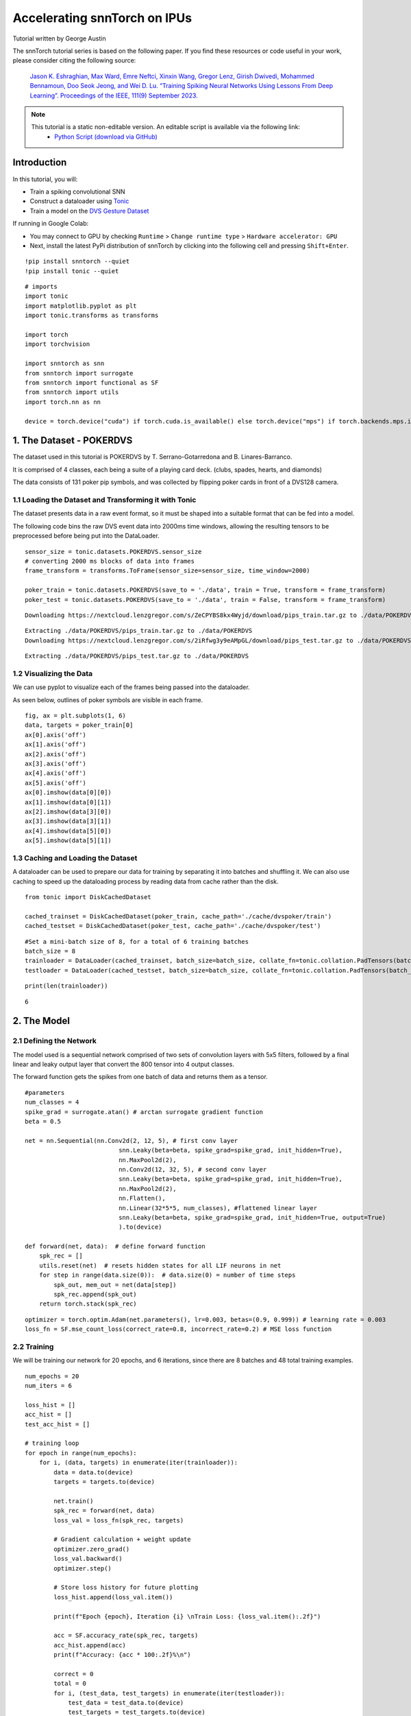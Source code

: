 ===================================================
Accelerating snnTorch on IPUs
===================================================

Tutorial written by George Austin

The snnTorch tutorial series is based on the following paper. If you find these resources or code useful in your work, please consider citing the following source:

    `Jason K. Eshraghian, Max Ward, Emre Neftci, Xinxin Wang, Gregor Lenz, Girish
    Dwivedi, Mohammed Bennamoun, Doo Seok Jeong, and Wei D. Lu. “Training
    Spiking Neural Networks Using Lessons From Deep Learning”. Proceedings of the IEEE, 111(9) September 2023. <https://ieeexplore.ieee.org/abstract/document/10242251>`_

.. note::
  This tutorial is a static non-editable version. An editable script is available via the following link:
    * `Python Script (download via GitHub) <https://github.com/jeshraghian/snntorch/tree/master/examples/tutorial_ipu_1.py>`_

Introduction
-------------

In this tutorial, you will:

* Train a spiking convolutional SNN
* Construct a dataloader using `Tonic <https://tonic.readthedocs.io/en/latest/#>`_
* Train a model on the `DVS Gesture Dataset <https://research.ibm.com/interactive/dvsgesture/>`_

If running in Google Colab:

* You may connect to GPU by checking ``Runtime`` > ``Change runtime type`` > ``Hardware accelerator: GPU``
* Next, install the latest PyPi distribution of snnTorch by clicking into the following cell and pressing ``Shift+Enter``.

::

    !pip install snntorch --quiet
    !pip install tonic --quiet

::

    # imports
    import tonic
    import matplotlib.pyplot as plt
    import tonic.transforms as transforms

    import torch
    import torchvision

    import snntorch as snn
    from snntorch import surrogate
    from snntorch import functional as SF
    from snntorch import utils
    import torch.nn as nn

    device = torch.device("cuda") if torch.cuda.is_available() else torch.device("mps") if torch.backends.mps.is_available() else torch.device("cpu")

1. The Dataset - POKERDVS
-------------------------

The dataset used in this tutorial is POKERDVS by T. Serrano-Gotarredona and B. Linares-Barranco.

It is comprised of 4 classes, each being a suite of a playing card deck. (clubs, spades, hearts, and diamonds)

The data consists of 131 poker pip symbols, and was collected by flipping poker cards in front of a DVS128 camera.

1.1 Loading the Dataset and Transforming it with Tonic
~~~~~~~~~~~~~~~~~~~~~~~~~~~~~~~~~~~~~~~~~~~~~~~~~~~~~~

The dataset presents data in a raw event format, so it must be shaped into a suitable format that can be fed into a model.

The following code bins the raw DVS event data into 2000ms time windows, allowing the resulting tensors to be preprocessed before being put into the DataLoader.

::

    sensor_size = tonic.datasets.POKERDVS.sensor_size
    # converting 2000 ms blocks of data into frames
    frame_transform = transforms.ToFrame(sensor_size=sensor_size, time_window=2000)

    poker_train = tonic.datasets.POKERDVS(save_to = './data', train = True, transform = frame_transform)
    poker_test = tonic.datasets.POKERDVS(save_to = './data', train = False, transform = frame_transform)

::

    Downloading https://nextcloud.lenzgregor.com/s/ZeCPYBS8kx4Wyjd/download/pips_train.tar.gz to ./data/POKERDVS/pips_train.tar.gz

::

    Extracting ./data/POKERDVS/pips_train.tar.gz to ./data/POKERDVS
    Downloading https://nextcloud.lenzgregor.com/s/2iRfwg3y9eAMpGL/download/pips_test.tar.gz to ./data/POKERDVS/pips_test.tar.gz

::

    Extracting ./data/POKERDVS/pips_test.tar.gz to ./data/POKERDVS

1.2 Visualizing the Data
~~~~~~~~~~~~~~~~~~~~~~~~

We can use pyplot to visualize each of the frames being passed into the dataloader.

As seen below, outlines of poker symbols are visible in each frame.

::

    fig, ax = plt.subplots(1, 6)
    data, targets = poker_train[0]
    ax[0].axis('off')
    ax[1].axis('off')
    ax[2].axis('off')
    ax[3].axis('off')
    ax[4].axis('off')
    ax[5].axis('off')
    ax[0].imshow(data[0][0])
    ax[1].imshow(data[0][1])
    ax[2].imshow(data[3][0])
    ax[3].imshow(data[3][1])
    ax[4].imshow(data[5][0])
    ax[5].imshow(data[5][1])

.. image:: ../docs/_static/img/f7c23e2ea7cbfde6dca510cc0bf7e5d875d7e5c7.png

1.3 Caching and Loading the Dataset
~~~~~~~~~~~~~~~~~~~~~~~~~~~~~~~~~~~

A dataloader can be used to prepare our data for training by separating it into batches and shuffling it. We can also use caching to speed up the dataloading process by reading data from cache rather than the disk.

::

    from tonic import DiskCachedDataset

    cached_trainset = DiskCachedDataset(poker_train, cache_path='./cache/dvspoker/train')
    cached_testset = DiskCachedDataset(poker_test, cache_path='./cache/dvspoker/test')

::

    #Set a mini-batch size of 8, for a total of 6 training batches
    batch_size = 8
    trainloader = DataLoader(cached_trainset, batch_size=batch_size, collate_fn=tonic.collation.PadTensors(batch_first=False), shuffle=True)
    testloader = DataLoader(cached_testset, batch_size=batch_size, collate_fn=tonic.collation.PadTensors(batch_first=False))

::

    print(len(trainloader))

::

    6

2. The Model
------------

2.1 Defining the Network
~~~~~~~~~~~~~~~~~~~~~~~~

The model used is a sequential network comprised of two sets of convolution layers with 5x5 filters, followed by a final linear and leaky output layer that convert the 800 tensor into 4 output classes.

The forward function gets the spikes from one batch of data and returns them as a tensor.

::

    #parameters
    num_classes = 4
    spike_grad = surrogate.atan() # arctan surrogate gradient function
    beta = 0.5

    net = nn.Sequential(nn.Conv2d(2, 12, 5), # first conv layer
                              snn.Leaky(beta=beta, spike_grad=spike_grad, init_hidden=True),
                              nn.MaxPool2d(2),
                              nn.Conv2d(12, 32, 5), # second conv layer
                              snn.Leaky(beta=beta, spike_grad=spike_grad, init_hidden=True),
                              nn.MaxPool2d(2),
                              nn.Flatten(),
                              nn.Linear(32*5*5, num_classes), #flattened linear layer
                              snn.Leaky(beta=beta, spike_grad=spike_grad, init_hidden=True, output=True)
                              ).to(device)

    def forward(net, data):  # define forward function
        spk_rec = []
        utils.reset(net)  # resets hidden states for all LIF neurons in net
        for step in range(data.size(0)):  # data.size(0) = number of time steps
            spk_out, mem_out = net(data[step])
            spk_rec.append(spk_out)
        return torch.stack(spk_rec)

::

    optimizer = torch.optim.Adam(net.parameters(), lr=0.003, betas=(0.9, 0.999)) # learning rate = 0.003
    loss_fn = SF.mse_count_loss(correct_rate=0.8, incorrect_rate=0.2) # MSE loss function

2.2 Training
~~~~~~~~~~~~

We will be training our network for 20 epochs, and 6 iterations, since there are 8 batches and 48 total training examples.

::

    num_epochs = 20
    num_iters = 6

    loss_hist = []
    acc_hist = []
    test_acc_hist = []

    # training loop
    for epoch in range(num_epochs):
        for i, (data, targets) in enumerate(iter(trainloader)):
            data = data.to(device)
            targets = targets.to(device)

            net.train()
            spk_rec = forward(net, data)
            loss_val = loss_fn(spk_rec, targets)

            # Gradient calculation + weight update
            optimizer.zero_grad()
            loss_val.backward()
            optimizer.step()

            # Store loss history for future plotting
            loss_hist.append(loss_val.item())

            print(f"Epoch {epoch}, Iteration {i} \nTrain Loss: {loss_val.item():.2f}")

            acc = SF.accuracy_rate(spk_rec, targets)
            acc_hist.append(acc)
            print(f"Accuracy: {acc * 100:.2f}%\n")

            correct = 0
            total = 0
            for i, (test_data, test_targets) in enumerate(iter(testloader)):
                test_data = test_data.to(device)
                test_targets = test_targets.to(device)
                spk_rec = forward(net, test_data)
                correct += SF.accuracy_rate(spk_rec, test_targets) * spk_rec.size(1)
                total += spk_rec.size(1)

            test_acc = (correct/total) * 100
            test_acc_hist.append(test_acc)
            print(f"========== Test Set Accuracy: {test_acc:.2f}% ==========\n")
            # This will end training after 6 iterations by default
            if i == num_iters:
                break

::

    Epoch 0, Iteration 0 
    Train Loss: 2.37
    Accuracy: 12.50%

    ========== Test Set Accuracy: 25.00% ==========

    Epoch 0, Iteration 1 
    Train Loss: 1.86
    Accuracy: 12.50%

    ========== Test Set Accuracy: 40.00% ==========

    Epoch 0, Iteration 2 
    Train Loss: 1.08
    Accuracy: 25.00%

    ========== Test Set Accuracy: 25.00% ==========

    Epoch 0, Iteration 3 
    Train Loss: 0.65
    Accuracy: 12.50%

    ========== Test Set Accuracy: 30.00% ==========

    Epoch 0, Iteration 4 
    Train Loss: 0.78
    Accuracy: 37.50%

    ========== Test Set Accuracy: 35.00% ==========

    Epoch 0, Iteration 5 
    Train Loss: 1.09
    Accuracy: 50.00%

    ========== Test Set Accuracy: 25.00% ==========

    Epoch 1, Iteration 0 
    Train Loss: 1.01
    Accuracy: 25.00%

    ========== Test Set Accuracy: 20.00% ==========

    Epoch 1, Iteration 1 
    Train Loss: 1.03
    Accuracy: 37.50%

    ========== Test Set Accuracy: 35.00% ==========

    Epoch 1, Iteration 2 
    Train Loss: 1.23
    Accuracy: 0.00%

    ========== Test Set Accuracy: 35.00% ==========

    Epoch 1, Iteration 3 
    Train Loss: 0.79
    Accuracy: 37.50%

    ========== Test Set Accuracy: 40.00% ==========

    Epoch 1, Iteration 4 
    Train Loss: 1.11
    Accuracy: 50.00%

    ========== Test Set Accuracy: 85.00% ==========

    Epoch 1, Iteration 5 
    Train Loss: 0.93
    Accuracy: 75.00%

    ========== Test Set Accuracy: 80.00% ==========

    Epoch 2, Iteration 0 
    Train Loss: 0.55
    Accuracy: 62.50%

    ========== Test Set Accuracy: 65.00% ==========

    Epoch 2, Iteration 1 
    Train Loss: 0.89
    Accuracy: 75.00%

    ========== Test Set Accuracy: 85.00% ==========

    Epoch 2, Iteration 2 
    Train Loss: 0.90
    Accuracy: 87.50%

    ========== Test Set Accuracy: 65.00% ==========

    Epoch 2, Iteration 3 
    Train Loss: 0.93
    Accuracy: 62.50%

    ========== Test Set Accuracy: 65.00% ==========

    Epoch 2, Iteration 4 
    Train Loss: 0.67
    Accuracy: 37.50%

    ========== Test Set Accuracy: 90.00% ==========

    Epoch 2, Iteration 5 
    Train Loss: 0.59
    Accuracy: 100.00%

    ========== Test Set Accuracy: 95.00% ==========

    Epoch 3, Iteration 0 
    Train Loss: 0.64
    Accuracy: 87.50%

    ========== Test Set Accuracy: 95.00% ==========

    Epoch 3, Iteration 1 
    Train Loss: 0.34
    Accuracy: 87.50%

    ========== Test Set Accuracy: 90.00% ==========

    Epoch 3, Iteration 2 
    Train Loss: 0.76
    Accuracy: 87.50%

    ========== Test Set Accuracy: 90.00% ==========

    Epoch 3, Iteration 3 
    Train Loss: 0.45
    Accuracy: 87.50%

    ========== Test Set Accuracy: 90.00% ==========

    Epoch 3, Iteration 4 
    Train Loss: 0.82
    Accuracy: 87.50%

    ========== Test Set Accuracy: 95.00% ==========

    Epoch 3, Iteration 5 
    Train Loss: 0.62
    Accuracy: 75.00%

    ========== Test Set Accuracy: 90.00% ==========

    Epoch 4, Iteration 0 
    Train Loss: 0.60
    Accuracy: 87.50%

    ========== Test Set Accuracy: 85.00% ==========

    Epoch 4, Iteration 1 
    Train Loss: 0.45
    Accuracy: 87.50%

    ========== Test Set Accuracy: 95.00% ==========

    Epoch 4, Iteration 2 
    Train Loss: 0.82
    Accuracy: 87.50%

    ========== Test Set Accuracy: 90.00% ==========

    Epoch 4, Iteration 3 
    Train Loss: 0.77
    Accuracy: 87.50%

    ========== Test Set Accuracy: 95.00% ==========

    Epoch 4, Iteration 4 
    Train Loss: 0.32
    Accuracy: 100.00%

    ========== Test Set Accuracy: 100.00% ==========

    Epoch 4, Iteration 5 
    Train Loss: 0.32
    Accuracy: 100.00%

    ========== Test Set Accuracy: 95.00% ==========

    Epoch 5, Iteration 0 
    Train Loss: 0.36
    Accuracy: 100.00%

    ========== Test Set Accuracy: 95.00% ==========

    Epoch 5, Iteration 1 
    Train Loss: 0.25
    Accuracy: 100.00%

    ========== Test Set Accuracy: 95.00% ==========

    Epoch 5, Iteration 2 
    Train Loss: 0.36
    Accuracy: 87.50%

    ========== Test Set Accuracy: 90.00% ==========

    Epoch 5, Iteration 3 
    Train Loss: 0.80
    Accuracy: 62.50%

    ========== Test Set Accuracy: 95.00% ==========

    Epoch 5, Iteration 4 
    Train Loss: 0.69
    Accuracy: 75.00%

    ========== Test Set Accuracy: 85.00% ==========

    Epoch 5, Iteration 5 
    Train Loss: 0.44
    Accuracy: 87.50%

    ========== Test Set Accuracy: 90.00% ==========

    Epoch 6, Iteration 0 
    Train Loss: 0.30
    Accuracy: 100.00%

    ========== Test Set Accuracy: 90.00% ==========

    Epoch 6, Iteration 1 
    Train Loss: 0.45
    Accuracy: 75.00%

    ========== Test Set Accuracy: 95.00% ==========

    Epoch 6, Iteration 2 
    Train Loss: 0.39
    Accuracy: 100.00%

    ========== Test Set Accuracy: 95.00% ==========

    Epoch 6, Iteration 3 
    Train Loss: 0.58
    Accuracy: 100.00%

    ========== Test Set Accuracy: 95.00% ==========

    Epoch 6, Iteration 4 
    Train Loss: 0.32
    Accuracy: 75.00%

    ========== Test Set Accuracy: 100.00% ==========

    Epoch 6, Iteration 5 
    Train Loss: 0.42
    Accuracy: 100.00%

    ========== Test Set Accuracy: 95.00% ==========

    Epoch 7, Iteration 0 
    Train Loss: 0.48
    Accuracy: 100.00%

    ========== Test Set Accuracy: 95.00% ==========

    Epoch 7, Iteration 1 
    Train Loss: 0.28
    Accuracy: 87.50%

    ========== Test Set Accuracy: 95.00% ==========

    Epoch 7, Iteration 2 
    Train Loss: 0.37
    Accuracy: 87.50%

    ========== Test Set Accuracy: 95.00% ==========

    Epoch 7, Iteration 3 
    Train Loss: 0.27
    Accuracy: 100.00%

    ========== Test Set Accuracy: 95.00% ==========

    Epoch 7, Iteration 4 
    Train Loss: 0.61
    Accuracy: 87.50%

    ========== Test Set Accuracy: 90.00% ==========

    Epoch 7, Iteration 5 
    Train Loss: 0.27
    Accuracy: 87.50%

    ========== Test Set Accuracy: 90.00% ==========

    Epoch 8, Iteration 0 
    Train Loss: 0.74
    Accuracy: 62.50%

    ========== Test Set Accuracy: 90.00% ==========

    Epoch 8, Iteration 1 
    Train Loss: 0.27
    Accuracy: 75.00%

    ========== Test Set Accuracy: 100.00% ==========

    Epoch 8, Iteration 2 
    Train Loss: 0.24
    Accuracy: 100.00%

    ========== Test Set Accuracy: 100.00% ==========

    Epoch 8, Iteration 3 
    Train Loss: 0.50
    Accuracy: 87.50%

    ========== Test Set Accuracy: 100.00% ==========

    Epoch 8, Iteration 4 
    Train Loss: 0.24
    Accuracy: 100.00%

    ========== Test Set Accuracy: 100.00% ==========

    Epoch 8, Iteration 5 
    Train Loss: 0.30
    Accuracy: 100.00%

    ========== Test Set Accuracy: 100.00% ==========

    Epoch 9, Iteration 0 
    Train Loss: 0.29
    Accuracy: 87.50%

    ========== Test Set Accuracy: 100.00% ==========

    Epoch 9, Iteration 1 
    Train Loss: 0.21
    Accuracy: 100.00%

    ========== Test Set Accuracy: 100.00% ==========

    Epoch 9, Iteration 2 
    Train Loss: 0.16
    Accuracy: 100.00%

    ========== Test Set Accuracy: 90.00% ==========

    Epoch 9, Iteration 3 
    Train Loss: 0.35
    Accuracy: 100.00%

    ========== Test Set Accuracy: 95.00% ==========

    Epoch 9, Iteration 4 
    Train Loss: 0.54
    Accuracy: 100.00%

    ========== Test Set Accuracy: 90.00% ==========

    Epoch 9, Iteration 5 
    Train Loss: 0.26
    Accuracy: 100.00%

    ========== Test Set Accuracy: 95.00% ==========

    Epoch 10, Iteration 0 
    Train Loss: 0.36
    Accuracy: 100.00%

    ========== Test Set Accuracy: 95.00% ==========

    Epoch 10, Iteration 1 
    Train Loss: 0.15
    Accuracy: 100.00%

    ========== Test Set Accuracy: 90.00% ==========

    Epoch 10, Iteration 2 
    Train Loss: 0.25
    Accuracy: 100.00%

    ========== Test Set Accuracy: 95.00% ==========

    Epoch 10, Iteration 3 
    Train Loss: 0.56
    Accuracy: 87.50%

    ========== Test Set Accuracy: 95.00% ==========

    Epoch 10, Iteration 4 
    Train Loss: 0.25
    Accuracy: 100.00%

    ========== Test Set Accuracy: 95.00% ==========

    Epoch 10, Iteration 5 
    Train Loss: 0.17
    Accuracy: 100.00%

    ========== Test Set Accuracy: 95.00% ==========

    Epoch 11, Iteration 0 
    Train Loss: 0.42
    Accuracy: 100.00%

    ========== Test Set Accuracy: 100.00% ==========

    Epoch 11, Iteration 1 
    Train Loss: 0.14
    Accuracy: 100.00%

    ========== Test Set Accuracy: 95.00% ==========

    Epoch 11, Iteration 2 
    Train Loss: 0.08
    Accuracy: 100.00%

    ========== Test Set Accuracy: 95.00% ==========

    Epoch 11, Iteration 3 
    Train Loss: 0.43
    Accuracy: 87.50%

    ========== Test Set Accuracy: 95.00% ==========

    Epoch 11, Iteration 4 
    Train Loss: 0.26
    Accuracy: 87.50%

    ========== Test Set Accuracy: 95.00% ==========

    Epoch 11, Iteration 5 
    Train Loss: 0.19
    Accuracy: 100.00%

    ========== Test Set Accuracy: 100.00% ==========

    Epoch 12, Iteration 0 
    Train Loss: 0.31
    Accuracy: 100.00%

    ========== Test Set Accuracy: 100.00% ==========

    Epoch 12, Iteration 1 
    Train Loss: 0.20
    Accuracy: 87.50%

    ========== Test Set Accuracy: 100.00% ==========

    Epoch 12, Iteration 2 
    Train Loss: 0.14
    Accuracy: 100.00%

    ========== Test Set Accuracy: 100.00% ==========

    Epoch 12, Iteration 3 
    Train Loss: 0.14
    Accuracy: 100.00%

    ========== Test Set Accuracy: 100.00% ==========

    Epoch 12, Iteration 4 
    Train Loss: 0.14
    Accuracy: 100.00%

    ========== Test Set Accuracy: 100.00% ==========

    Epoch 12, Iteration 5 
    Train Loss: 0.33
    Accuracy: 100.00%

    ========== Test Set Accuracy: 95.00% ==========

    Epoch 13, Iteration 0 
    Train Loss: 0.12
    Accuracy: 100.00%

    ========== Test Set Accuracy: 100.00% ==========

    Epoch 13, Iteration 1 
    Train Loss: 0.44
    Accuracy: 87.50%

    ========== Test Set Accuracy: 100.00% ==========

    Epoch 13, Iteration 2 
    Train Loss: 0.08
    Accuracy: 100.00%

    ========== Test Set Accuracy: 100.00% ==========

    Epoch 13, Iteration 3 
    Train Loss: 0.25
    Accuracy: 100.00%

    ========== Test Set Accuracy: 100.00% ==========

    Epoch 13, Iteration 4 
    Train Loss: 0.13
    Accuracy: 100.00%

    ========== Test Set Accuracy: 100.00% ==========

    Epoch 13, Iteration 5 
    Train Loss: 0.20
    Accuracy: 100.00%

    ========== Test Set Accuracy: 100.00% ==========

    Epoch 14, Iteration 0 
    Train Loss: 0.28
    Accuracy: 100.00%

    ========== Test Set Accuracy: 100.00% ==========

    Epoch 14, Iteration 1 
    Train Loss: 0.18
    Accuracy: 100.00%

    ========== Test Set Accuracy: 100.00% ==========

    Epoch 14, Iteration 2 
    Train Loss: 0.15
    Accuracy: 100.00%

    ========== Test Set Accuracy: 100.00% ==========

    Epoch 14, Iteration 3 
    Train Loss: 0.24
    Accuracy: 100.00%

    ========== Test Set Accuracy: 100.00% ==========

    Epoch 14, Iteration 4 
    Train Loss: 0.14
    Accuracy: 100.00%

    ========== Test Set Accuracy: 100.00% ==========

    Epoch 14, Iteration 5 
    Train Loss: 0.11
    Accuracy: 100.00%

    ========== Test Set Accuracy: 100.00% ==========

    Epoch 15, Iteration 0 
    Train Loss: 0.15
    Accuracy: 100.00%

    ========== Test Set Accuracy: 100.00% ==========

    Epoch 15, Iteration 1 
    Train Loss: 0.12
    Accuracy: 100.00%

    ========== Test Set Accuracy: 100.00% ==========

    Epoch 15, Iteration 2 
    Train Loss: 0.21
    Accuracy: 100.00%

    ========== Test Set Accuracy: 100.00% ==========

    Epoch 15, Iteration 3 
    Train Loss: 0.13
    Accuracy: 100.00%

    ========== Test Set Accuracy: 100.00% ==========

    Epoch 15, Iteration 4 
    Train Loss: 0.14
    Accuracy: 100.00%

    ========== Test Set Accuracy: 100.00% ==========

    Epoch 15, Iteration 5 
    Train Loss: 0.12
    Accuracy: 100.00%

    ========== Test Set Accuracy: 100.00% ==========

    Epoch 16, Iteration 0 
    Train Loss: 0.32
    Accuracy: 100.00%

    ========== Test Set Accuracy: 100.00% ==========

    Epoch 16, Iteration 1 
    Train Loss: 0.11
    Accuracy: 100.00%

    ========== Test Set Accuracy: 100.00% ==========

    Epoch 16, Iteration 2 
    Train Loss: 0.14
    Accuracy: 100.00%

    ========== Test Set Accuracy: 100.00% ==========

    Epoch 16, Iteration 3 
    Train Loss: 0.13
    Accuracy: 100.00%

    ========== Test Set Accuracy: 100.00% ==========

    Epoch 16, Iteration 4 
    Train Loss: 0.11
    Accuracy: 100.00%

    ========== Test Set Accuracy: 100.00% ==========

    Epoch 16, Iteration 5 
    Train Loss: 0.18
    Accuracy: 100.00%

    ========== Test Set Accuracy: 100.00% ==========

    Epoch 17, Iteration 0 
    Train Loss: 0.09
    Accuracy: 100.00%

    ========== Test Set Accuracy: 100.00% ==========

    Epoch 17, Iteration 1 
    Train Loss: 0.31
    Accuracy: 100.00%

    ========== Test Set Accuracy: 100.00% ==========

    Epoch 17, Iteration 2 
    Train Loss: 0.25
    Accuracy: 100.00%

    ========== Test Set Accuracy: 100.00% ==========

    Epoch 17, Iteration 3 
    Train Loss: 0.10
    Accuracy: 100.00%

    ========== Test Set Accuracy: 100.00% ==========

    Epoch 17, Iteration 4 
    Train Loss: 0.14
    Accuracy: 100.00%

    ========== Test Set Accuracy: 100.00% ==========

    Epoch 17, Iteration 5 
    Train Loss: 0.11
    Accuracy: 100.00%

    ========== Test Set Accuracy: 100.00% ==========

    Epoch 18, Iteration 0 
    Train Loss: 0.20
    Accuracy: 100.00%

    ========== Test Set Accuracy: 100.00% ==========

    Epoch 18, Iteration 1 
    Train Loss: 0.11
    Accuracy: 100.00%

    ========== Test Set Accuracy: 100.00% ==========

    Epoch 18, Iteration 2 
    Train Loss: 0.11
    Accuracy: 100.00%

    ========== Test Set Accuracy: 100.00% ==========

    Epoch 18, Iteration 3 
    Train Loss: 0.14
    Accuracy: 100.00%

    ========== Test Set Accuracy: 100.00% ==========

    Epoch 18, Iteration 4 
    Train Loss: 0.13
    Accuracy: 100.00%

    ========== Test Set Accuracy: 100.00% ==========

    Epoch 18, Iteration 5 
    Train Loss: 0.09
    Accuracy: 100.00%

    ========== Test Set Accuracy: 100.00% ==========

    Epoch 19, Iteration 0 
    Train Loss: 0.09
    Accuracy: 100.00%

    ========== Test Set Accuracy: 100.00% ==========

    Epoch 19, Iteration 1 
    Train Loss: 0.08
    Accuracy: 100.00%

    ========== Test Set Accuracy: 100.00% ==========

    Epoch 19, Iteration 2 
    Train Loss: 0.23
    Accuracy: 100.00%

    ========== Test Set Accuracy: 100.00% ==========

    Epoch 19, Iteration 3 
    Train Loss: 0.16
    Accuracy: 100.00%

    ========== Test Set Accuracy: 100.00% ==========

    Epoch 19, Iteration 4 
    Train Loss: 0.13
    Accuracy: 100.00%

    ========== Test Set Accuracy: 100.00% ==========

    Epoch 19, Iteration 5 
    Train Loss: 0.18
    Accuracy: 100.00%

    ========== Test Set Accuracy: 100.00% ==========

3. Results
----------

::

    # Plot Loss
    fig = plt.figure(facecolor="w")
    plt.plot(loss_hist)
    plt.title("Train Set Loss")
    plt.xlabel("Iteration")
    plt.ylabel("Loss")
    plt.show()

.. image:: ../docs/_static/img/fb12680d801233f620221e152a8ca4f48b9aef72.png

::

    # Plot Train Accuracy
    fig = plt.figure(facecolor="w")
    plt.plot(acc_hist)
    plt.title("Train Set Accuracy")
    plt.xlabel("Iteration")
    plt.ylabel("Accuracy")
    plt.show()

.. image:: ../docs/_static/img/42f5c63c74cf57accca6855d0a2df41f5b8e84b7.png

::

    # Plot Test Accuracy
    fig = plt.figure(facecolor="w")
    plt.plot(test_acc_hist)
    plt.title("Test Set Accuracy")
    plt.xlabel("Iteration")
    plt.ylabel("Accuracy")
    plt.show()

.. image:: ../docs/_static/img/8072455ad22b0b05632b0b7acd4f206545292f6c.png
